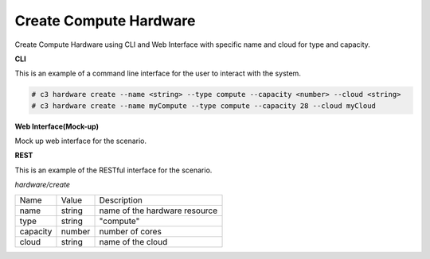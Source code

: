 .. _Scenario-Create-Compute-Hardware:

Create Compute Hardware
=======================
Create Compute Hardware using CLI and Web Interface with specific name and cloud for type and capacity.

.. image:: Create-Compute-Hardware.png


**CLI**

This is an example of a command line interface for the user to interact with the system.

.. code-block:: none

  # c3 hardware create --name <string> --type compute --capacity <number> --cloud <string>
  # c3 hardware create --name myCompute --type compute --capacity 28 --cloud myCloud


**Web Interface(Mock-up)**

Mock up web interface for the scenario.


.. image:: Create-Compute-HardwareWeb.png


**REST**

This is an example of the RESTful interface for the scenario.

*hardware/create*

============  ========  ===================
Name          Value     Description
------------  --------  -------------------
name          string    name of the hardware resource
type          string    "compute"
capacity      number    number of cores
cloud         string    name of the cloud
============  ========  ===================

